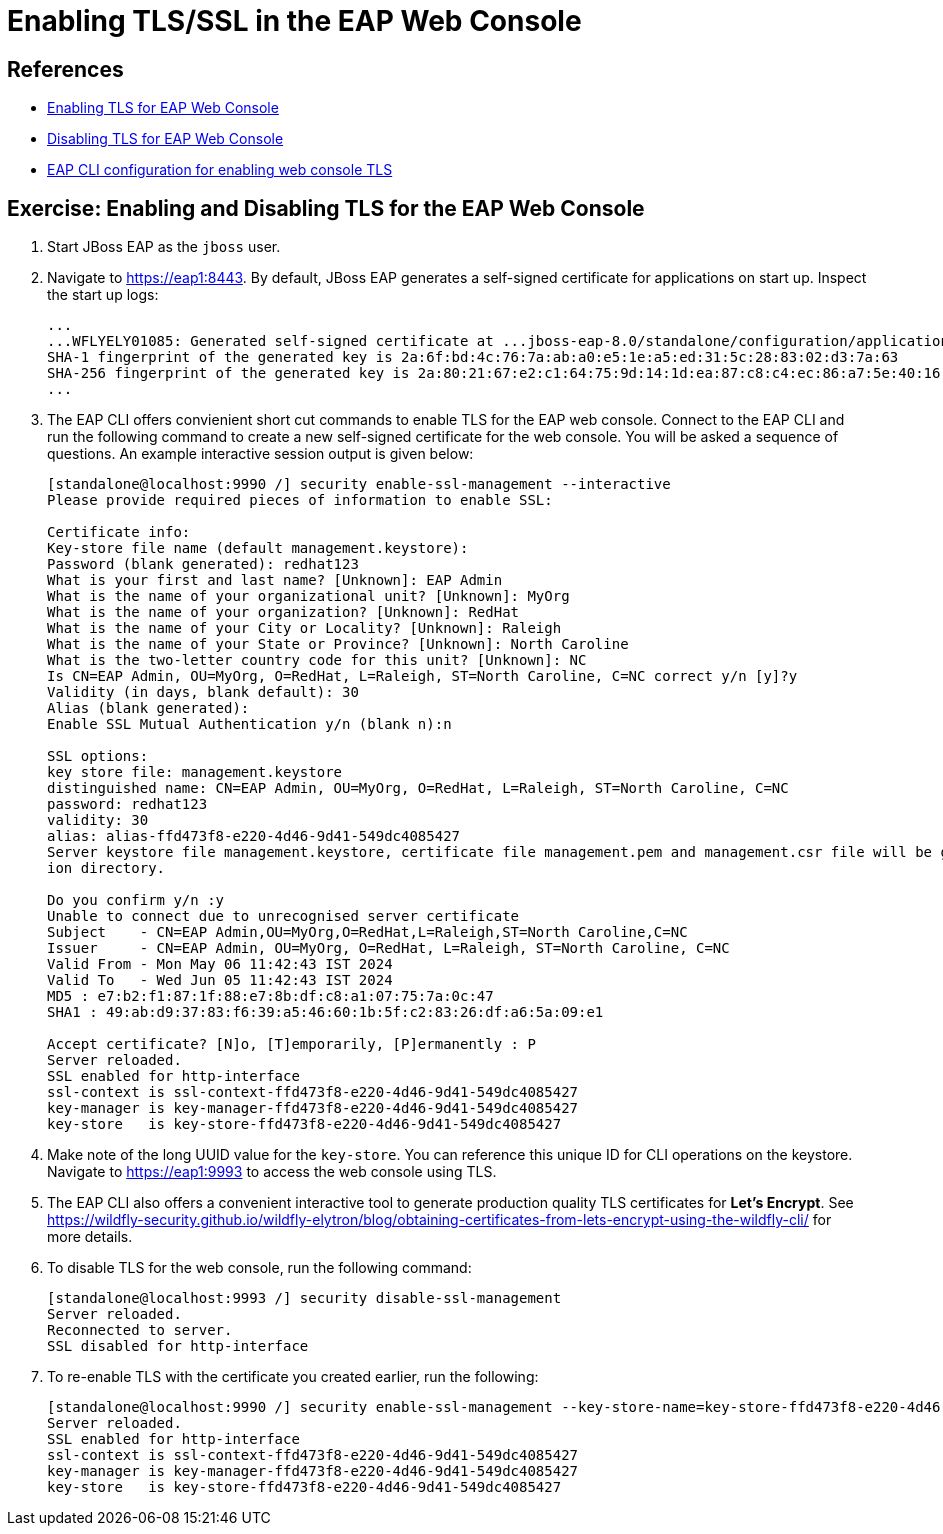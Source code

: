 = Enabling TLS/SSL in the EAP Web Console

== References

* https://access.redhat.com/documentation/en-us/red_hat_jboss_enterprise_application_platform/8.0/html-single/configuring_ssltls_in_jboss_eap/index#enabling-one-way-ssl-tls-for-management-interfaces-by-using-the-subsystem-commands_enabling-one-way-ssl-tls-for-management-interfaces[Enabling TLS for EAP Web Console^]

* https://access.redhat.com/documentation/en-us/red_hat_jboss_enterprise_application_platform/8.0/html-single/configuring_ssltls_in_jboss_eap/index#disabling-ssl-tls-for-management-interfaces-by-using-the-security-command_enabling-one-way-ssl-tls-for-management-interfaces[Disabling TLS for EAP Web Console^]

* https://access.redhat.com/documentation/en-us/red_hat_jboss_enterprise_application_platform/8.0/html-single/configuring_ssltls_in_jboss_eap/index#enabling-one-way-ssl-tls-for-management-interfaces-by-using-the-subsystem-commands_enabling-one-way-ssl-tls-for-management-interfaces[EAP CLI configuration for enabling web console TLS^]


== Exercise: Enabling and Disabling TLS for the EAP Web Console

. Start JBoss EAP as the `jboss` user.

. Navigate to https://eap1:8443. By default, JBoss EAP generates a self-signed certificate for applications on start up. Inspect the start up logs:
+
```
...
...WFLYELY01085: Generated self-signed certificate at ...jboss-eap-8.0/standalone/configuration/application.keystore. Please note that self-signed certificates are not secure and should only be used for testing purposes. Do not use this self-signed certificate in production.
SHA-1 fingerprint of the generated key is 2a:6f:bd:4c:76:7a:ab:a0:e5:1e:a5:ed:31:5c:28:83:02:d3:7a:63
SHA-256 fingerprint of the generated key is 2a:80:21:67:e2:c1:64:75:9d:14:1d:ea:87:c8:c4:ec:86:a7:5e:40:16:01:f5:5b:94:32:37:85:07:c7:ca:5a
...
```

. The EAP CLI offers convienient short cut commands to enable TLS for the EAP web console. Connect to the EAP CLI and run the following command to create a new self-signed certificate for the web console. You will be asked a sequence of questions. An example interactive session output is given below:
+
```bash
[standalone@localhost:9990 /] security enable-ssl-management --interactive
Please provide required pieces of information to enable SSL:

Certificate info:
Key-store file name (default management.keystore): 
Password (blank generated): redhat123
What is your first and last name? [Unknown]: EAP Admin
What is the name of your organizational unit? [Unknown]: MyOrg
What is the name of your organization? [Unknown]: RedHat
What is the name of your City or Locality? [Unknown]: Raleigh
What is the name of your State or Province? [Unknown]: North Caroline
What is the two-letter country code for this unit? [Unknown]: NC
Is CN=EAP Admin, OU=MyOrg, O=RedHat, L=Raleigh, ST=North Caroline, C=NC correct y/n [y]?y
Validity (in days, blank default): 30
Alias (blank generated): 
Enable SSL Mutual Authentication y/n (blank n):n

SSL options:
key store file: management.keystore
distinguished name: CN=EAP Admin, OU=MyOrg, O=RedHat, L=Raleigh, ST=North Caroline, C=NC
password: redhat123
validity: 30
alias: alias-ffd473f8-e220-4d46-9d41-549dc4085427
Server keystore file management.keystore, certificate file management.pem and management.csr file will be generated in server configurat
ion directory.

Do you confirm y/n :y
Unable to connect due to unrecognised server certificate
Subject    - CN=EAP Admin,OU=MyOrg,O=RedHat,L=Raleigh,ST=North Caroline,C=NC
Issuer     - CN=EAP Admin, OU=MyOrg, O=RedHat, L=Raleigh, ST=North Caroline, C=NC
Valid From - Mon May 06 11:42:43 IST 2024
Valid To   - Wed Jun 05 11:42:43 IST 2024
MD5 : e7:b2:f1:87:1f:88:e7:8b:df:c8:a1:07:75:7a:0c:47
SHA1 : 49:ab:d9:37:83:f6:39:a5:46:60:1b:5f:c2:83:26:df:a6:5a:09:e1

Accept certificate? [N]o, [T]emporarily, [P]ermanently : P
Server reloaded.
SSL enabled for http-interface
ssl-context is ssl-context-ffd473f8-e220-4d46-9d41-549dc4085427
key-manager is key-manager-ffd473f8-e220-4d46-9d41-549dc4085427
key-store   is key-store-ffd473f8-e220-4d46-9d41-549dc4085427
```

. Make note of the long UUID value for the `key-store`. You can reference this unique ID for CLI operations on the keystore. Navigate to https://eap1:9993 to access the web console using TLS.

. The EAP CLI also offers a convenient interactive tool to generate production quality TLS certificates for *Let's Encrypt*. See https://wildfly-security.github.io/wildfly-elytron/blog/obtaining-certificates-from-lets-encrypt-using-the-wildfly-cli/ for more details.

. To disable TLS for the web console, run the following command:
+
```bash
[standalone@localhost:9993 /] security disable-ssl-management
Server reloaded.
Reconnected to server.
SSL disabled for http-interface
```

. To re-enable TLS with the certificate you created earlier, run the following:
+
```bash
[standalone@localhost:9990 /] security enable-ssl-management --key-store-name=key-store-ffd473f8-e220-4d46-9d41-549dc4085427
Server reloaded.
SSL enabled for http-interface
ssl-context is ssl-context-ffd473f8-e220-4d46-9d41-549dc4085427
key-manager is key-manager-ffd473f8-e220-4d46-9d41-549dc4085427
key-store   is key-store-ffd473f8-e220-4d46-9d41-549dc4085427
```